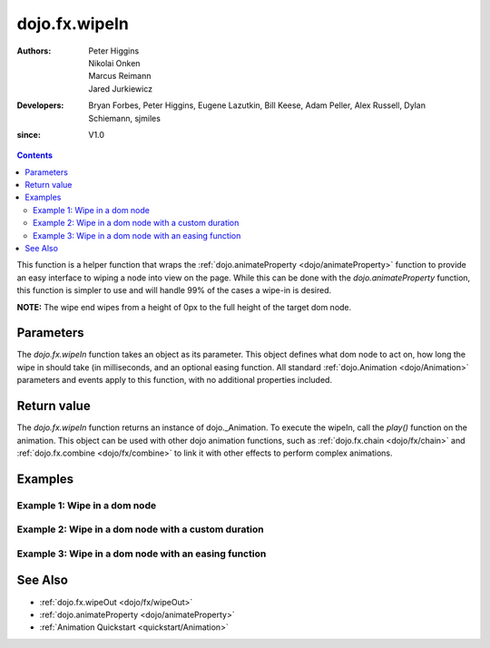 .. _dojo/fx/wipeIn:

==============
dojo.fx.wipeIn
==============

:Authors: Peter Higgins, Nikolai Onken, Marcus Reimann, Jared Jurkiewicz
:Developers: Bryan Forbes, Peter Higgins, Eugene Lazutkin, Bill Keese, Adam Peller, Alex Russell, Dylan Schiemann, sjmiles
:since: V1.0

.. contents ::
    :depth: 2

This function is a helper function that wraps the :ref:`dojo.animateProperty <dojo/animateProperty>` function to provide an easy interface to wiping a node into view on the page.  While this can be done with the *dojo.animateProperty* function, this function is simpler to use and will handle 99% of the cases a wipe-in is desired.

**NOTE:** The wipe end wipes from a height of 0px to the full height of the target dom node.

Parameters
==========

The *dojo.fx.wipeIn* function takes an object as its parameter.  This object defines what dom node to act on, how long the wipe in should take (in milliseconds, and an optional easing function. All standard :ref:`dojo.Animation <dojo/Animation>` parameters and events apply to this function, with no additional properties included.

Return value
============

The *dojo.fx.wipeIn* function returns an instance of dojo._Animation.  To execute the wipeIn, call the *play()* function on the animation.  This object can be used with other dojo animation functions, such as :ref:`dojo.fx.chain <dojo/fx/chain>` and :ref:`dojo.fx.combine <dojo/fx/combine>` to link it with other effects to perform complex animations.

Examples
========

Example 1:  Wipe in a dom node
------------------------------

.. code-example ::
  
  .. js ::

      dojo.require("dijit.form.Button");
      dojo.require("dojo.fx");
      function basicWipeinSetup(){
         // Function linked to the button to trigger the wipe.
         function wipeIt(){
            dojo.style("basicWipeNode", "display", "none");
            var wipeArgs = {
              node: "basicWipeNode"
            };
            dojo.fx.wipeIn(wipeArgs).play();
         }
         dojo.connect(dijit.byId("basicWipeButton"), "onClick", wipeIt);
      }
      dojo.ready(basicWipeinSetup);

  .. html ::

    <button data-dojo-type="dijit.form.Button" id="basicWipeButton">Wipe It In!</button>
    <div id="basicWipeNode" style="width: 200px; background-color: red; display: none;">
      <b>This is a container of random content to wipe in!</b>
    </div>


Example 2:  Wipe in a dom node with a custom duration
-----------------------------------------------------

.. code-example ::
  
  .. js ::

      dojo.require("dijit.form.Button");
      dojo.require("dojo.fx");
      function basicWipeinSetup1(){
         // Function linked to the button to trigger the wipe.
         function wipeIt(){
            dojo.style("basicWipeNode1", "display", "none");
            var wipeArgs = {
              node: "basicWipeNode1",
              duration: 5000
            };
            dojo.fx.wipeIn(wipeArgs).play();
         }
         dojo.connect(dijit.byId("basicWipeButton1"), "onClick", wipeIt);
      }
      dojo.ready(basicWipeinSetup1);

  .. html ::

    <button data-dojo-type="dijit.form.Button" id="basicWipeButton1">Wipe It In!</button>
    <div id="basicWipeNode1" style="width: 200px; background-color: red; display: none;">
      <b>This is a container of random content to wipe in slowly!</b>
    </div>



Example 3:  Wipe in a dom node with an easing function
------------------------------------------------------

.. code-example ::
  
  .. js ::

      dojo.require("dijit.form.Button");
      dojo.require("dojo.fx");
      dojo.require("dojo.fx.easing");
      function basicWipeinSetup2(){
         // Function linked to the button to trigger the wipe.
         function wipeIt(){
            dojo.style("basicWipeNode2", "display", "none");
            var wipeArgs = {
              node: "basicWipeNode2",
              duration: 5000,
              easing: dojo.fx.easing.expoOut
            };
            dojo.fx.wipeIn(wipeArgs).play();
         }
         dojo.connect(dijit.byId("basicWipeButton2"), "onClick", wipeIt);
      }
      dojo.ready(basicWipeinSetup2);

  .. html ::

    <button data-dojo-type="dijit.form.Button" id="basicWipeButton2">Wipe It In!</button>
    <div id="basicWipeNode2" style="width: 200px; background-color: red; display: none;">
      <b>This is a container of random content to wipe in slowly with the expoOut easing!</b>
    </div>

See Also
========

* :ref:`dojo.fx.wipeOut <dojo/fx/wipeOut>`
* :ref:`dojo.animateProperty <dojo/animateProperty>`
* :ref:`Animation Quickstart <quickstart/Animation>`
